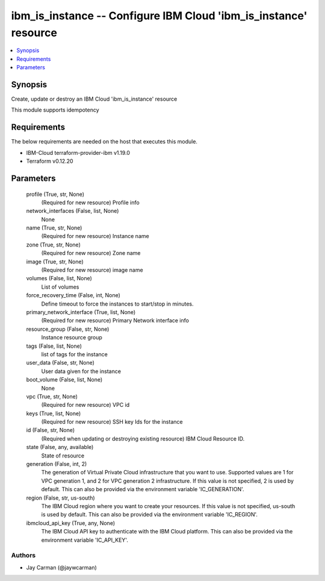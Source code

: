 
ibm_is_instance -- Configure IBM Cloud 'ibm_is_instance' resource
=================================================================

.. contents::
   :local:
   :depth: 1


Synopsis
--------

Create, update or destroy an IBM Cloud 'ibm_is_instance' resource

This module supports idempotency



Requirements
------------
The below requirements are needed on the host that executes this module.

- IBM-Cloud terraform-provider-ibm v1.19.0
- Terraform v0.12.20



Parameters
----------

  profile (True, str, None)
    (Required for new resource) Profile info


  network_interfaces (False, list, None)
    None


  name (True, str, None)
    (Required for new resource) Instance name


  zone (True, str, None)
    (Required for new resource) Zone name


  image (True, str, None)
    (Required for new resource) image name


  volumes (False, list, None)
    List of volumes


  force_recovery_time (False, int, None)
    Define timeout to force the instances to start/stop in minutes.


  primary_network_interface (True, list, None)
    (Required for new resource) Primary Network interface info


  resource_group (False, str, None)
    Instance resource group


  tags (False, list, None)
    list of tags for the instance


  user_data (False, str, None)
    User data given for the instance


  boot_volume (False, list, None)
    None


  vpc (True, str, None)
    (Required for new resource) VPC id


  keys (True, list, None)
    (Required for new resource) SSH key Ids for the instance


  id (False, str, None)
    (Required when updating or destroying existing resource) IBM Cloud Resource ID.


  state (False, any, available)
    State of resource


  generation (False, int, 2)
    The generation of Virtual Private Cloud infrastructure that you want to use. Supported values are 1 for VPC generation 1, and 2 for VPC generation 2 infrastructure. If this value is not specified, 2 is used by default. This can also be provided via the environment variable 'IC_GENERATION'.


  region (False, str, us-south)
    The IBM Cloud region where you want to create your resources. If this value is not specified, us-south is used by default. This can also be provided via the environment variable 'IC_REGION'.


  ibmcloud_api_key (True, any, None)
    The IBM Cloud API key to authenticate with the IBM Cloud platform. This can also be provided via the environment variable 'IC_API_KEY'.













Authors
~~~~~~~

- Jay Carman (@jaywcarman)


